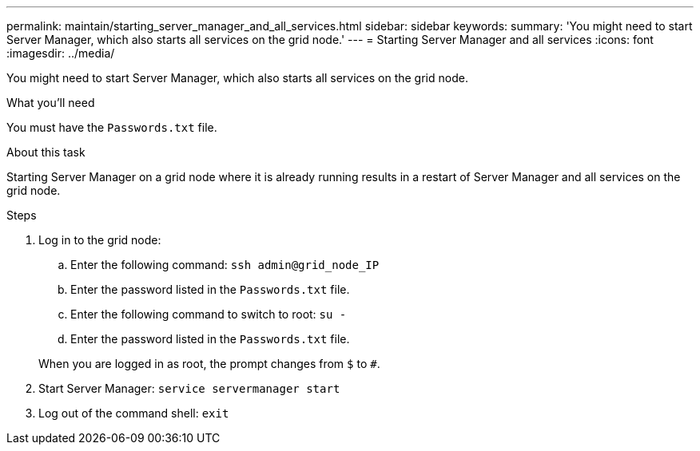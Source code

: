 ---
permalink: maintain/starting_server_manager_and_all_services.html
sidebar: sidebar
keywords:
summary: 'You might need to start Server Manager, which also starts all services on the grid node.'
---
= Starting Server Manager and all services
:icons: font
:imagesdir: ../media/

[.lead]
You might need to start Server Manager, which also starts all services on the grid node.

.What you'll need

You must have the `Passwords.txt` file.

.About this task

Starting Server Manager on a grid node where it is already running results in a restart of Server Manager and all services on the grid node.

.Steps

. Log in to the grid node:
 .. Enter the following command: `ssh admin@grid_node_IP`
 .. Enter the password listed in the `Passwords.txt` file.
 .. Enter the following command to switch to root: `su -`
 .. Enter the password listed in the `Passwords.txt` file.

+
When you are logged in as root, the prompt changes from `$` to `#`.
. Start Server Manager: `service servermanager start`
. Log out of the command shell: `exit`
